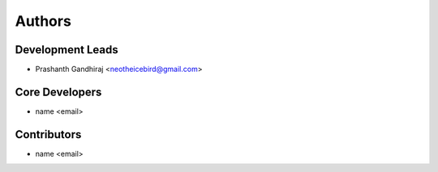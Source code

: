 Authors
=======

Development Leads
-----------------

- Prashanth Gandhiraj <neotheicebird@gmail.com>

Core Developers
---------------

- name <email>

Contributors
------------

- name <email>
